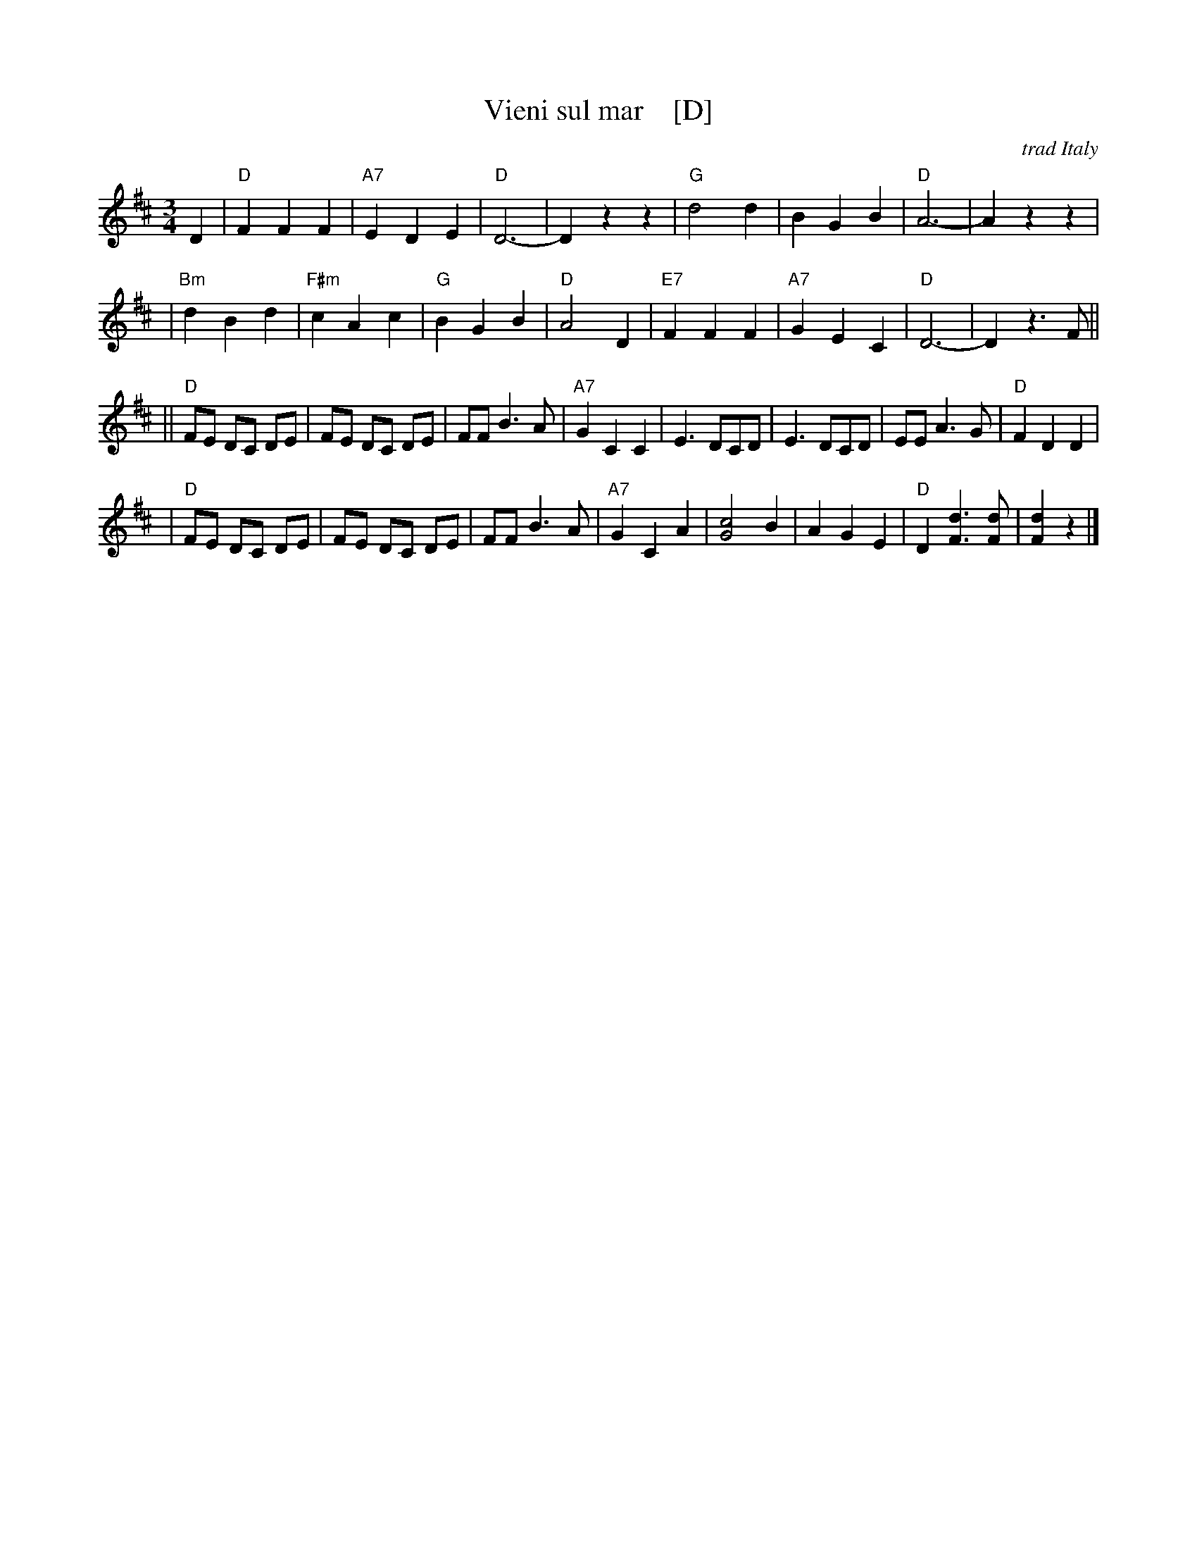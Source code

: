 X: 1
T: Vieni sul mar    [D]
O: trad Italy
R: waltz
Z: 1999 Chambers <jc:trillian.mit.edu>
M: 3/4
L: 1/8
K: D
D2 \
| "D"F2 F2 F2 | "A7"E2 D2 E2 | "D"D6- | D2 z2 z2 \
| "G"d4 d2 | B2 G2 B2 | "D"A6- | A2 z2 z2 |
| "Bm"d2 B2 d2 | "F#m"c2 A2 c2 | "G"B2 G2 B2 | "D"A4 D2 \
| "E7"F2 F2 F2 | "A7"G2 E2 C2 | "D"D6- | D2 z3 F ||
|| "D"FE DC DE | FE DC DE | FF B3 A | "A7"G2 C2 C2 \
| E3 DCD  | E3 DCD | EE A3 G | "D"F2 D2 D2 |
| "D"FE DC DE | FE DC DE | FF B3 A | "A7"G2 C2 A2 \
| [c4G4] B2 | A2 G2 E2 | "D"D2 [d3F3] [dF] | [d2F2] z2 |]
